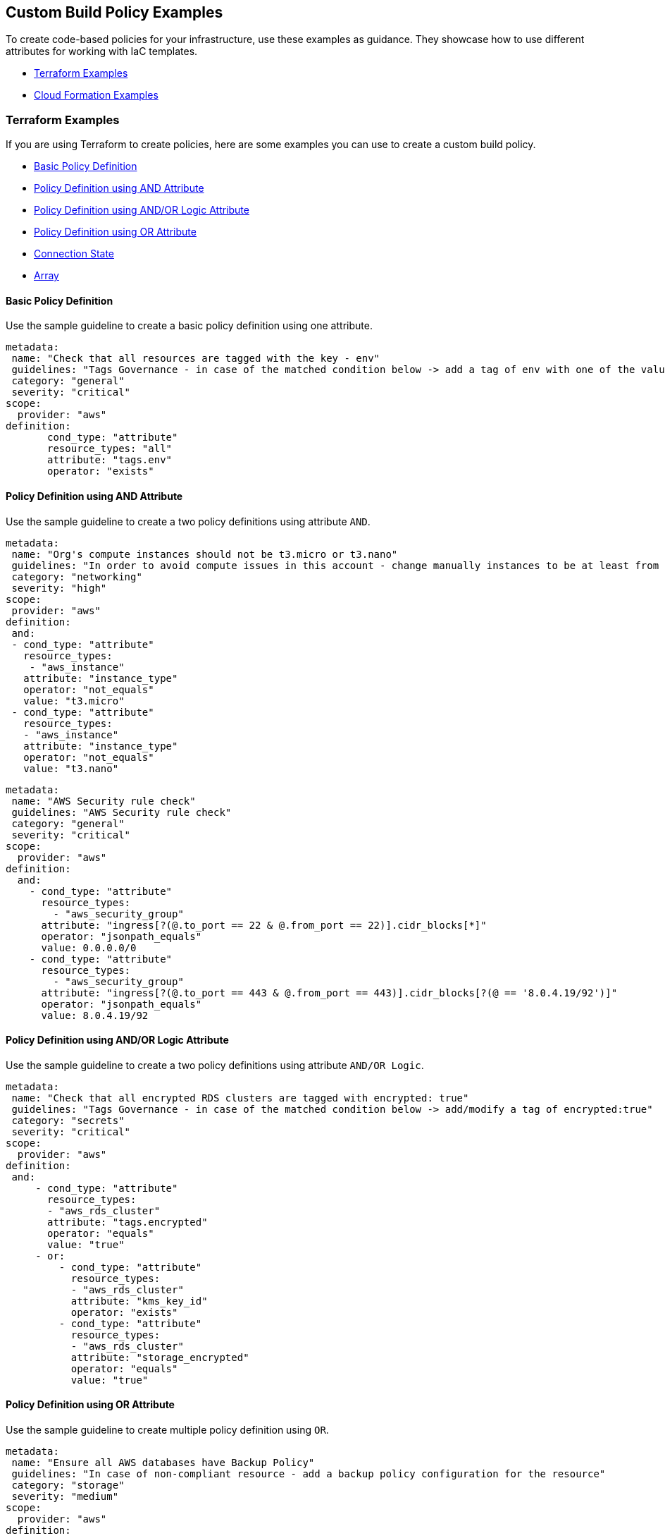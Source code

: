 == Custom Build Policy Examples

To create code-based policies for your infrastructure, use these examples as guidance. They showcase how to use different attributes for working with IaC templates.

* <<_terraform-examples, Terraform Examples>>
* <<_cloudformation-examples, Cloud Formation Examples>>

[#_terraform-examples]
=== Terraform Examples

If you are using Terraform to create policies, here are some examples you can use to create a custom build policy.

* <<_t-basic-policy-definition, Basic Policy Definition>>
* <<_t-policy-definition-using-and-attribute, Policy Definition using AND Attribute>>
* <<_t-policy-definition-using-and-or-logic-attribute, Policy Definition using AND/OR Logic Attribute>>
* <<_t-policy-definition-using-or-attribute, Policy Definition using OR Attribute>>
* <<_t-connection-state, Connection State>>
* <<_t-array-, Array>>

[#_t-basic-policy-definition]
==== Basic Policy Definition

Use the sample guideline to create a basic policy definition using one attribute.

[source]
metadata:
 name: "Check that all resources are tagged with the key - env"
 guidelines: "Tags Governance - in case of the matched condition below -> add a tag of env with one of the values: prod/dev1/dev2/test/stage"
 category: "general"
 severity: "critical"
scope:
  provider: "aws"
definition:
       cond_type: "attribute"
       resource_types: "all"
       attribute: "tags.env"
       operator: "exists"

[#_t-policy-definition-using-and-attribute]
==== Policy Definition using AND Attribute

Use the sample guideline to create a two policy definitions using attribute `AND`.

[source]
metadata:
 name: "Org's compute instances should not be t3.micro or t3.nano"
 guidelines: "In order to avoid compute issues in this account - change manually instances to be at least from type t3.small"
 category: "networking"
 severity: "high"
scope:
 provider: "aws"
definition:
 and:
 - cond_type: "attribute"
   resource_types:
    - "aws_instance"
   attribute: "instance_type"
   operator: "not_equals"
   value: "t3.micro"
 - cond_type: "attribute"
   resource_types:
   - "aws_instance"
   attribute: "instance_type"
   operator: "not_equals"
   value: "t3.nano"

[source]
metadata:
 name: "AWS Security rule check"
 guidelines: "AWS Security rule check"
 category: "general"
 severity: "critical"
scope:
  provider: "aws"
definition:
  and:
    - cond_type: "attribute"
      resource_types:
        - "aws_security_group"
      attribute: "ingress[?(@.to_port == 22 & @.from_port == 22)].cidr_blocks[*]"
      operator: "jsonpath_equals"
      value: 0.0.0.0/0
    - cond_type: "attribute"
      resource_types:
        - "aws_security_group"
      attribute: "ingress[?(@.to_port == 443 & @.from_port == 443)].cidr_blocks[?(@ == '8.0.4.19/92')]"
      operator: "jsonpath_equals"
      value: 8.0.4.19/92

[#_t-policy-definition-using-and-or-logic-attribute]
==== Policy Definition using AND/OR Logic Attribute

Use the sample guideline to create a two policy definitions using attribute `AND/OR Logic`.

[source]
metadata:
 name: "Check that all encrypted RDS clusters are tagged with encrypted: true"
 guidelines: "Tags Governance - in case of the matched condition below -> add/modify a tag of encrypted:true"
 category: "secrets"
 severity: "critical"
scope:
  provider: "aws"
definition:
 and:
     - cond_type: "attribute"
       resource_types:
       - "aws_rds_cluster"
       attribute: "tags.encrypted"
       operator: "equals"
       value: "true"
     - or:
         - cond_type: "attribute"
           resource_types:
           - "aws_rds_cluster"
           attribute: "kms_key_id"
           operator: "exists"
         - cond_type: "attribute"
           resource_types:
           - "aws_rds_cluster"
           attribute: "storage_encrypted"
           operator: "equals"
           value: "true"

[#_t-policy-definition-using-or-attribute]
==== Policy Definition using OR Attribute

Use the sample guideline to create multiple policy definition using `OR`.

[source]
metadata:
 name: "Ensure all AWS databases have Backup Policy"
 guidelines: "In case of non-compliant resource - add a backup policy configuration for the resource"
 category: "storage"
 severity: "medium"
scope:
  provider: "aws"
definition:
 or:
   - cond_type: "attribute"
     resource_types:
     - "aws_rds_cluster"
     - "aws_db_instance"
     attribute: "backup_retention_period"
     operator: "not_exists"
   - cond_type: "attribute"
     resource_types:
     - "aws_rds_cluster"
     - "aws_db_instance"
     attribute: "backup_retention_period"
     operator: "not_equals"
     value: "0"
   - cond_type: "attribute"
     resource_types:
     - "aws_redshift_cluster"
     attribute: "automated_snapshot_retention_period"
     operator: "not_equals"
     value: "0"
   - cond_type: "attribute"
     resource_types:
     - "aws_dynamodb_table"
     attribute: "point_in_time_recovery"
     operator: "not_equals"
     value: "false"
   - cond_type: "attribute"
     resource_types:
     - "aws_dynamodb_table"
     attribute: "point_in_time_recovery"
     operator: "exists"

[#_t-connection-state]
==== Connection State

A Connection State Block indicates a type of resource that has or does not have a connection to another type of resource. Use the sample guideline to create a connection state with attributes and filter.

[source]
metadata:
 name: "Ensure all EC2s are connected only to encrypted EBS volumes"
 guidelines: "In case of non-compliant resource - change attached EBS volume's attribute into encrypted=true"
 category: "storage"
 severity: "high"
scope:
  provider: "aws"
definition:
    and:
        - cond_type: "attribute"
          resource_types:
          - "aws_ebs_volume"
          attribute: "encrypted"
          operator: "equals"
          value: "true"
        - cond_type: "connection"
          resource_types:
          - "aws_volume_attachment"
          connected_resource_types:
          - "aws_ebs_volume"
          operator: "exists"
        - cond_type: "filter"
          attribute: "resource_type"
          value:
           - "aws_ebs_volume"
          operator: "within"

If your connection state is complex using filter and attribute you can use the following sample guidelines.

[source]
metadata:
  name: "Ensure all ALBs are connected only to HTTPS listeners"
  guidelines: "In case of non-compliant resource - change the definition of the listener/listener_rul protocol value into HTTPS"
  category: "networking"
  severity: "high"
scope:
  provider: "aws"
definition:
  and:
  - cond_type: "filter"
    value:
    - "aws_lb"
    attribute: "resource_type"
    operator: "within"
  - cond_type: "attribute"
    resource_types:
    - "aws_lb"
    attribute: "load_balancer_type"
    operator: "equals"
    value: "application"
  - or:
    - cond_type: "connection"
      resource_types:
      - "aws_lb"
      connected_resource_types:
      - "aws_lb_listener"
      operator: "not_exists"
    - and:
      - cond_type: "connection"
        resource_types:
        - "aws_lb"
        connected_resource_types:
        - "aws_lb_listener"
        operator: "exists"
      - cond_type: "attribute"
        resource_types:
        - "aws_lb_listener"
        attribute: "certificate_arn"
        operator: "exists"
      - cond_type: "attribute"
        resource_types:
        - "aws_lb_listener"
        attribute: "ssl_policy"
        operator: "exists"
      - cond_type: "attribute"
        resource_types:
        - "aws_lb_listener"
        attribute: "protocol"
        operator: "equals"
        value: "HTTPS"
      - or:
        - cond_type: "attribute"
          resource_types:
          - "aws_lb_listener"
          attribute: "default_action.redirect.protocol"
          operator: "equals"
          value: "HTTPS"
        - cond_type: "attribute"
          resource_types:
          - "aws_lb_listener"
          attribute: "default_action.redirect.protocol"
          operator: "not_exists"
      - or:
        - cond_type: "connection"
          resource_types:
          - "aws_lb_listener_rule"
          connected_resource_types:
          - "aws_lb_listener"
          operator: "not_exists"
        - and:
          - cond_type: "connection"
            resource_types:
            - "aws_lb_listener_rule"
            connected_resource_types:
            - "aws_lb_listener"
            operator: "exists"
          - or:
            - cond_type: "attribute"
              resource_types:
              - "aws_lb_listener_rule"
              attribute: "default_action.redirect.protocol"
              operator: "equals"
              value: "HTTPS"
            - cond_type: "attribute"
              resource_types:
              - "aws_lb_listener_rule"
              attribute: "default_action.redirect.protocol"
              operator: "not_exists"

[source]
metadata:
  name: "Ensure resources allows encrypted ingress communication (SSH)"
  guidelines: "In case of non-compliant resource - change the definition of the security groups protocol into 22"
  category: "networking"
  severity: "critical"
scope:
  provider: "aws"
definition:
  and:
  - cond_type: "filter"
    attribute: "resource_type"
    value:
    - "aws_instance"
    - "aws_elb"
    - "aws_lb"
    - "aws_db_instance"
    - "aws_elasticache_cluster"
    - "aws_emr_cluster"
    - "aws_redshift_cluster"
    - "aws_elasticsearch_domain"
    - "aws_rds_cluster"
    - "aws_efs_mount_target"
    - "aws_efs_file_system"
    - "aws_ecs_service"
    operator: "within"
  - cond_type: "connection"
    resource_types:
    - "aws_instance"
    - "aws_elb"
    - "aws_lb"
    - "aws_db_instance"
    - "aws_elasticache_cluster"
    - "aws_emr_cluster"
    - "aws_redshift_cluster"
    - "aws_elasticsearch_domain"
    - "aws_rds_cluster"
    - "aws_efs_mount_target"
    - "aws_efs_file_system"
    - "aws_ecs_service"
    connected_resource_types:
    - "aws_security_group"
    - "aws_default_security_group"
    operator: "exists"
  - or:
    - cond_type: "attribute"
      resource_types:
      - "aws_security_group"
      - "aws_default_security_group"
      attribute: "ingress.from_port"
      operator: "equals"
      value: "22"
    - cond_type: "attribute"
      resource_types:
      - "aws_security_group"
      - "aws_default_security_group"
      value: "22"
      operator: "equals"
      attribute: "ingress.to_port"
  - or:
    - cond_type: "connection"
      resource_types:
      - "aws_security_group_rule"
      connected_resource_types:
      - "aws_security_group"
      - "aws_default_security_group"
      operator: "not_exists"
    - and:
      - cond_type: "connection"
        resource_types:
        - "aws_security_group_rule"
        connected_resource_types:
        - "aws_security_group"
        - "aws_default_security_group"
        operator: "exists"
      - cond_type: "attribute"
        resource_types:
        - "aws_security_group_rule"
        attribute: "type"
        operator: "equals"
        value: "ingress"
      - or:
        - cond_type: "attribute"
          resource_types:
          - "aws_security_group_rule"
          attribute: "to_port"
          operator: "equals"
          value: "22"
        - cond_type: "attribute"
          resource_types:
          - "aws_security_group_rule"
          attribute: "from_port"
          operator: "equals"
          value: "22"

[#_t-array-]
==== Array

In addition to creating policies using multiple attributes, you can create a policy to check multiple entries, of the same type, within an array.

For this sample, you want to scan all the Ingress CIDR blocks for this resource to determine if any = 0.0.0.0/0.

[source]
metadata:
  name: "Ensure security groups do not allow traffic from all IPs"
  guidelines: "..."
  category: "networking"
  severity: "critical"
scope:
  provider: "aws"
definition:
  cond_type: "attribute"
  resource_types:
    - "aws_security_group"
  attribute: "ingress.*.cidr_blocks"
  operator: "not_contains"
  value: "0.0.0.0/0"

[#_cloudformation-examples]
=== CloudFormation Examples

If you are using CloudFormation to create policies, here are some examples you can use to create a custom build policy code.

* <<_cf-basic-policy-definition, Basic Policy Definition>>
* <<_cf-policy-definition-using-or-attribute, Policy Definition using OR Attribute>>
* <<_cf-connection-state, Connection State>>

[#_cf-basic-policy-definition]
==== Basic Policy Definition

Use the sample guideline to create a basic policy definition using one attribute.

[source]
metadata:
  name: "Ensure MSK Cluster logging is enabled"
  guidelines: "..."
  category: "logging"
  severity: "critical"
scope:
  provider: "aws"
definition:
    cond_type: attribute
    attribute: KmsKeyId
    operator: exists
    resource_types:
      - AWS::SageMaker::NotebookInstance

[#_cf-policy-definition-using-or-attribute]
==== Policy Definition using OR Attribute

Use the sample guideline to create multiple policy definition using `OR`.

[source]
metadata:
  name: "Ensure MSK Cluster logging is enabled"
  guidelines: "..."
  category: "logging"
  severity: "critical"
scope:
  provider: "aws"
definition:
  or:
    - cond_type: attribute
      attribute: LoggingInfo.BrokerLogs.S3.Enabled
      operator: equals
      value: true
      resource_types:
        - "AWS::MSK::Cluster"
    - cond_type: attribute
      attribute: LoggingInfo.BrokerLogs.Firehose.Enabled
      operator: equals
      value: true
      resource_types:
        - "AWS::MSK::Cluster"
    - cond_type: attribute
      attribute: LoggingInfo.BrokerLogs.CloudWatchLogs.Enabled
      operator: equals
      value: true
      resource_types:
        - "AWS::MSK::Cluster"

[#_cf-connection-state]
==== Connection State

A Connection State Block indicates a type of resource that has or does not have a connection to another type of resource. Use the sample guideline to create a connection state with attributes and filter.

[source]
metadata:
  name: "Ensure that ALB redirects HTTP requests into HTTPS ones"
  guidelines: "..."
  category: "networking"
  severity: "critical"
scope:
  provider: "aws"
definition:
    and:
    - cond_type: filter
      value:
        - AWS::ElasticLoadBalancingV2::LoadBalancer
      operator: within
      attribute: resource_type
    - or:
      - cond_type: connection
        operator: not_exists
        resource_types:
         - AWS::ElasticLoadBalancingV2::LoadBalancer
        connected_resource_types:
         - AWS::ElasticLoadBalancingV2::Listener
      - and:
        - cond_type: connection
          operator: exists
          resource_types:
            - AWS::ElasticLoadBalancingV2::LoadBalancer
          connected_resource_types:
            - AWS::ElasticLoadBalancingV2::Listener
        - or:
          - and:
            - cond_type: attribute
              attribute: Port
              operator: not_equals
              value: "80"
              resource_types:
                - AWS::ElasticLoadBalancingV2::Listener
            - cond_type: attribute
              attribute: Protocol
              operator: not_equals
              value: HTTP
              resource_types:
                - AWS::ElasticLoadBalancingV2::Listener
          - and:
              - cond_type: attribute
                attribute: Port
                operator: equals
                value: "80"
                resource_types:
                  - AWS::ElasticLoadBalancingV2::Listener
              - cond_type: attribute
                attribute: Protocol
                operator: equals
                value: "HTTP"
                resource_types:
                  - AWS::ElasticLoadBalancingV2::Listener
              - cond_type: attribute
                attribute: DefaultActions.Type
                operator: equals
                value: "redirect"
                resource_types:
                  - AWS::ElasticLoadBalancingV2::Listener
              - cond_type: attribute
                attribute: DefaultActions.RedirectConfig.Port
                operator: equals
                value: "443"
                resource_types:
                  - AWS::ElasticLoadBalancingV2::Listener
              - cond_type: attribute
                attribute: DefaultActions.RedirectConfig.Protocol
                operator: equals
                value: "HTTPS"
                resource_types:
                  - AWS::ElasticLoadBalancingV2::Listener
